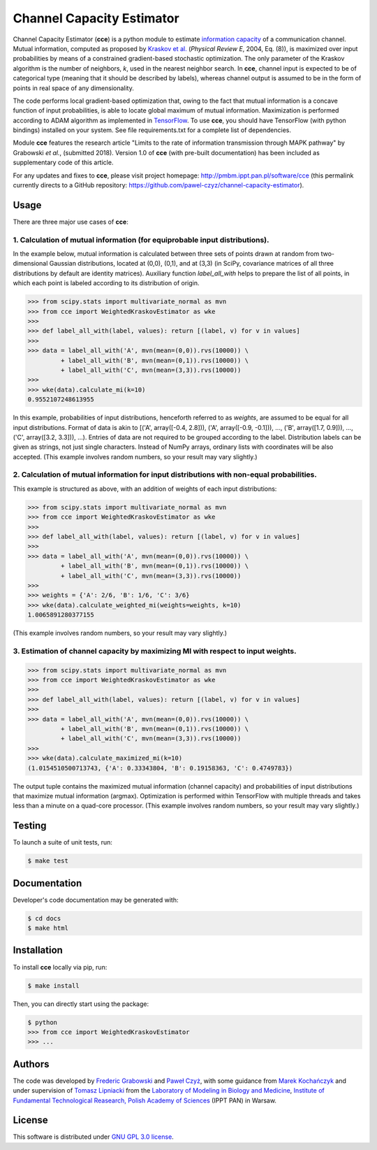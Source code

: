 ==========================
Channel Capacity Estimator
==========================

Channel Capacity Estimator (**cce**) is a python module to estimate 
`information capacity`_ of a communication channel. Mutual information,
computed as proposed by `Kraskov et al.`_ (*Physical Review E*, 2004,
Eq. (8)), is maximized over input probabilities by means of a constrained 
gradient-based stochastic optimization. The only parameter of the Kraskov 
algorithm is the number of neighbors, *k*, used in the nearest neighbor 
search. In **cce**, channel input is expected to be of categorical type 
(meaning that it should be described by labels), whereas channel output
is assumed to be in the form of points in real space of any dimensionality. 

The code performs local gradient-based optimization that, owing to the
fact that mutual information is a concave function of input probabilities,
is able to locate global maximum of mutual information. Maximization is
performed according to ADAM algorithm as implemented in TensorFlow_.
To use **cce**, you should have TensorFlow (with python bindings) installed
on your system. See file requirements.txt for a complete list of dependencies.

Module **cce** features the research article "Limits to the rate of 
information transmission through MAPK pathway" by Grabowski *et al.*, 
(submitted 2018). Version 1.0 of **cce** (with pre-built documentation)
has been included as supplementary code of this article.

For any updates and fixes to **cce**, please visit project homepage:
http://pmbm.ippt.pan.pl/software/cce 
(this permalink currently directs to a GitHub repository:
https://github.com/pawel-czyz/channel-capacity-estimator).


Usage
-----

There are three major use cases of **cce**:

1. Calculation of mutual information (for equiprobable input distributions).
~~~~~~~~~~~~~~~~~~~~~~~~~~~~~~~~~~~~~~~~~~~~~~~~~~~~~~~~~~~~~~~~~~~~~~~~~~~~

In the example below, mutual information is calculated between three sets 
of points drawn at random from two-dimensional Gaussian distributions,
located at (0,0), (0,1), and at (3,3) (in SciPy, covariance matrices of 
all three distributions  by default are identity matrices). Auxiliary 
function `label_all_with` helps to prepare the list of all points, in 
which each point is labeled according to its distribution of origin.

.. code:: python

    >>> from scipy.stats import multivariate_normal as mvn
    >>> from cce import WeightedKraskovEstimator as wke
    >>>
    >>> def label_all_with(label, values): return [(label, v) for v in values]
    >>>
    >>> data = label_all_with('A', mvn(mean=(0,0)).rvs(10000)) \
             + label_all_with('B', mvn(mean=(0,1)).rvs(10000)) \
             + label_all_with('C', mvn(mean=(3,3)).rvs(10000))
    >>>
    >>> wke(data).calculate_mi(k=10)
    0.9552107248613955

In this example, probabilities of input distributions, henceforth referred
to as *weights*, are assumed to be equal for all input distributions. Format
of data is akin to [('A', array([-0.4, 2.8])), ('A', array([-0.9, -0.1])), 
..., ('B', array([1.7, 0.9])), ..., ('C', array([3.2, 3.3])), ...).
Entries of data are not required to be grouped according to the label.
Distribution labels can be given as strings, not just single characters. 
Instead of NumPy arrays, ordinary lists with coordinates will be also 
accepted. (This example involves random numbers, so your result may vary
slightly.)


2. Calculation of mutual information for input distributions with non-equal probabilities.
~~~~~~~~~~~~~~~~~~~~~~~~~~~~~~~~~~~~~~~~~~~~~~~~~~~~~~~~~~~~~~~~~~~~~~~~~~~~~~~~~~~~~~~~~~

This example is structured as above, with an addition of weights of each 
input distributions:

.. code:: python

    >>> from scipy.stats import multivariate_normal as mvn
    >>> from cce import WeightedKraskovEstimator as wke
    >>>
    >>> def label_all_with(label, values): return [(label, v) for v in values]
    >>>
    >>> data = label_all_with('A', mvn(mean=(0,0)).rvs(10000)) \
             + label_all_with('B', mvn(mean=(0,1)).rvs(10000)) \
             + label_all_with('C', mvn(mean=(3,3)).rvs(10000))
    >>>
    >>> weights = {'A': 2/6, 'B': 1/6, 'C': 3/6}
    >>> wke(data).calculate_weighted_mi(weights=weights, k=10)
    1.0065891280377155

(This example involves random numbers, so your result may vary slightly.)


3. Estimation of channel capacity by maximizing MI with respect to input weights.
~~~~~~~~~~~~~~~~~~~~~~~~~~~~~~~~~~~~~~~~~~~~~~~~~~~~~~~~~~~~~~~~~~~~~~~~~~~~~~~~~

.. code:: python

    >>> from scipy.stats import multivariate_normal as mvn
    >>> from cce import WeightedKraskovEstimator as wke
    >>>
    >>> def label_all_with(label, values): return [(label, v) for v in values]
    >>>
    >>> data = label_all_with('A', mvn(mean=(0,0)).rvs(10000)) \
             + label_all_with('B', mvn(mean=(0,1)).rvs(10000)) \
             + label_all_with('C', mvn(mean=(3,3)).rvs(10000))
    >>>
    >>> wke(data).calculate_maximized_mi(k=10)
    (1.0154510500713743, {'A': 0.33343804, 'B': 0.19158363, 'C': 0.4749783})

The output tuple contains the maximized mutual information (channel capacity) 
and probabilities of input distributions that maximize mutual information (argmax). 
Optimization is performed within TensorFlow with multiple threads and takes 
less than a minute on a quad-core processor.
(This example involves random numbers, so your result may vary slightly.)


Testing
-------
To launch a suite of unit tests, run:

.. code:: bash

    $ make test


Documentation
-------------
Developer's code documentation may be generated with:

.. code:: bash

   $ cd docs
   $ make html


Installation
------------
To install **cce** locally via pip, run:

.. code:: bash

    $ make install

Then, you can directly start using the package:

.. code:: bash

    $ python
    >>> from cce import WeightedKraskovEstimator
    >>> ...


Authors
-------

The code was developed by `Frederic Grabowski`_ and `Paweł Czyż`_,
with some guidance from `Marek Kochańczyk`_ and under supervision of 
`Tomasz Lipniacki`_ from the `Laboratory of Modeling in Biology and Medicine`_,
`Institute of Fundamental Technological Reasearch, Polish Academy of Sciences`_
(IPPT PAN) in Warsaw.


License
-------

This software is distributed under `GNU GPL 3.0 license`_.


.. _information capacity: https://en.wikipedia.org/wiki/Channel_capacity
.. _Kraskov et al.: https://doi.org/10.1103/PhysRevE.69.066138
.. _TensorFlow:       https://www.tensorflow.org
.. _Frederic Grabowski: https://github.com/grfrederic
.. _Paweł Czyż: https://github.com/pawel-czyz
.. _Marek Kochańczyk: http://pmbm.ippt.pan.pl/web/Marek_Kochanczyk
.. _Tomasz Lipniacki: http://pmbm.ippt.pan.pl/web/Tomasz_Lipniacki
.. _Laboratory of Modeling in Biology and Medicine: http://pmbm.ippt.pan.pl
.. _Institute of Fundamental Technological Reasearch, Polish Academy of Sciences: http://www.ippt.pan.pl
.. _GNU GPL 3.0 license: https://www.gnu.org/licenses/gpl-3.0.html

